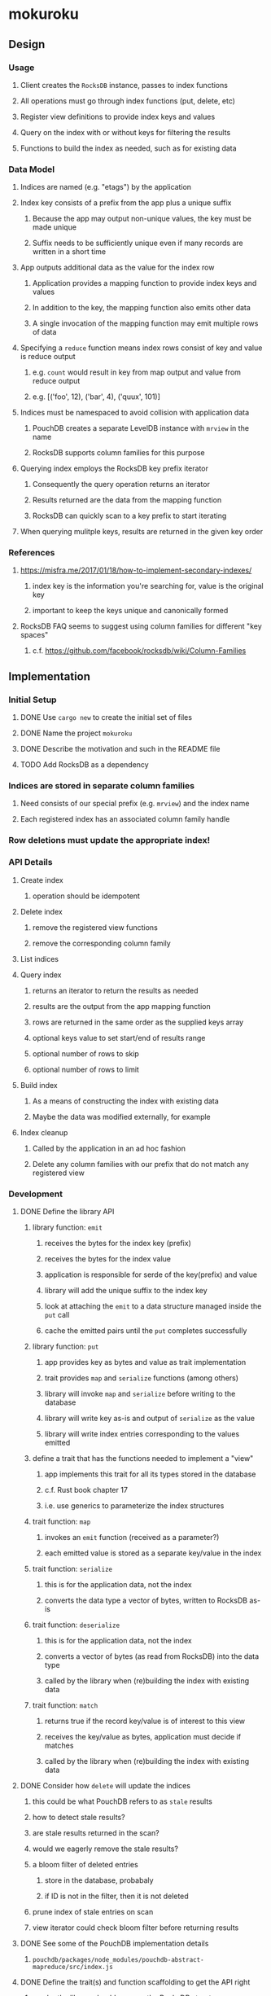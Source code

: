 * mokuroku
** Design
*** Usage
**** Client creates the =RocksDB= instance, passes to index functions
**** All operations must go through index functions (put, delete, etc)
**** Register view definitions to provide index keys and values
**** Query on the index with or without keys for filtering the results
**** Functions to build the index as needed, such as for existing data
*** Data Model
**** Indices are named (e.g. "etags") by the application
**** Index key consists of a prefix from the app plus a unique suffix
***** Because the app may output non-unique values, the key must be made unique
***** Suffix needs to be sufficiently unique even if many records are written in a short time
**** App outputs additional data as the value for the index row
***** Application provides a mapping function to provide index keys and values
***** In addition to the key, the mapping function also emits other data
***** A single invocation of the mapping function may emit multiple rows of data
**** Specifying a ~reduce~ function means index rows consist of key and value is reduce output
***** e.g. ~count~ would result in key from map output and value from reduce output
***** e.g. [('foo', 12), ('bar', 4), ('quux', 101)]
**** Indices must be namespaced to avoid collision with application data
***** PouchDB creates a separate LevelDB instance with =mrview= in the name
***** RocksDB supports column families for this purpose
**** Querying index employs the RocksDB key prefix iterator
***** Consequently the query operation returns an iterator
***** Results returned are the data from the mapping function
***** RocksDB can quickly scan to a key prefix to start iterating
**** When querying mulitple keys, results are returned in the given key order
*** References
**** https://misfra.me/2017/01/18/how-to-implement-secondary-indexes/
***** index key is the information you're searching for, value is the original key
***** important to keep the keys unique and canonically formed
**** RocksDB FAQ seems to suggest using column families for different "key spaces"
***** c.f. https://github.com/facebook/rocksdb/wiki/Column-Families
** Implementation
*** Initial Setup
**** DONE Use =cargo new= to create the initial set of files
**** DONE Name the project =mokuroku=
**** DONE Describe the motivation and such in the README file
**** TODO Add RocksDB as a dependency
*** Indices are stored in separate column families
**** Need consists of our special prefix (e.g. =mrview=) and the index name
**** Each registered index has an associated column family handle
*** Row deletions must update the appropriate index!
*** API Details
**** Create index
***** operation should be idempotent
**** Delete index
***** remove the registered view functions
***** remove the corresponding column family
**** List indices
**** Query index
***** returns an iterator to return the results as needed
***** results are the output from the app mapping function
***** rows are returned in the same order as the supplied keys array
***** optional keys value to set start/end of results range
***** optional number of rows to skip
***** optional number of rows to limit
**** Build index
***** As a means of constructing the index with existing data
***** Maybe the data was modified externally, for example
**** Index cleanup
***** Called by the application in an ad hoc fashion
***** Delete any column families with our prefix that do not match any registered view
*** Development
**** DONE Define the library API
***** library function: =emit=
****** receives the bytes for the index key (prefix)
****** receives the bytes for the index value
****** application is responsible for serde of the key(prefix) and value
****** library will add the unique suffix to the index key
****** look at attaching the =emit= to a data structure managed inside the =put= call
****** cache the emitted pairs until the =put= completes successfully
***** library function: =put=
****** app provides key as bytes and value as trait implementation
****** trait provides =map= and =serialize= functions (among others)
****** library will invoke =map= and =serialize= before writing to the database
****** library will write key as-is and output of =serialize= as the value
****** library will write index entries corresponding to the values emitted
***** define a trait that has the functions needed to implement a "view"
****** app implements this trait for all its types stored in the database
****** c.f. Rust book chapter 17
****** i.e. use generics to parameterize the index structures
***** trait function: =map=
****** invokes an =emit= function (received as a parameter?)
****** each emitted value is stored as a separate key/value in the index
***** trait function: =serialize=
****** this is for the application data, not the index
****** converts the data type a vector of bytes, written to RocksDB as-is
***** trait function: =deserialize=
****** this is for the application data, not the index
****** converts a vector of bytes (as read from RocksDB) into the data type
****** called by the library when (re)building the index with existing data
***** trait function: =match=
****** returns true if the record key/value is of interest to this view
****** receives the key/value as bytes, application must decide if matches
****** called by the library when (re)building the index with existing data
**** DONE Consider how =delete= will update the indices
***** this could be what PouchDB refers to as ~stale~ results
***** how to detect stale results?
***** are stale results returned in the scan?
***** would we eagerly remove the stale results?
***** a bloom filter of deleted entries
****** store in the database, probabaly
****** if ID is not in the filter, then it is not deleted
***** prune index of stale entries on scan
***** view iterator could check bloom filter before returning results
**** DONE See some of the PouchDB implementation details
***** =pouchdb/packages/node_modules/pouchdb-abstract-mapreduce/src/index.js=
**** DONE Define the trait(s) and function scaffolding to get the API right
***** maybe the library should manage the RocksDB struct
***** app manages the library struct as it would have the RocksDB struct
***** library would expose common functions: =put=, =get=, =delete=
***** should be able to parameterize the =get= to use a trait function, right?
****** like the =FromStr= trait, it takes an argument and returns a =Self=
****** that way the app gets the exact type deserialized from the bytes
****** indirectly could implement =Default= and then invoke deserialize on it
***** library would provide escape hatch =db()= function to return RocksDB reference
**** TODO Set up the basic API for defining views
***** library will manage column families
**** TODO Function to build an index immediately
**** TODO Build an index and put/delete pass-through functions
***** serialized index value must include the primary key as well
**** TODO Write test with =put=, =get=, =delete=, =get=, =delete= with index to ensure same behavior as w/o index
**** TODO Query an index with no key
***** returns all of the results in the index unfiltered
**** TODO Build missing index when first queried
***** read each record in the database
***** invoke =match= for the defined trait to know if this record is handled by this trait
****** receives the key and value from the database
****** e.g. trait would look at the key prefix or attempt to deserialize
***** invoke =deserialized= for the matching trait
***** invoke =map= for the matching trait
***** write the emitted index key/value pairs
**** TODO Query an index with a single key
***** returns only results whose key matches the filter
**** TODO Query an index with multiple keys
***** returns only results whose key matches each of the keys
***** results returned in the same order as the keys
**** TODO Clean up stale indices
**** TODO Consider options for thread safe operations
*** Publishing
**** TODO Start a changelog
**** TODO Write API documentation at the module level
***** assumes we already wrote function-level documentation
**** TODO Write a quick example for the =README.md=
**** TODO Write a simple example crate in =examples= directory
**** DONE Populate =Cargo.toml= with useful meta information
**** TODO Push to GitHub
**** TODO Publish to crates.io
*** Further Work
**** TODO Read the LSM key/value stores research paper on secondary index algorithms
***** Has various approaches to implementing indices
** Alternative Databases
*** [[https://github.com/spacejam/sled][sled]] is similar to RocksDB, written in Rust
**** would use their ~keyspace~ in place of column families
**** would use their ID generator in place of ULID or whatever
